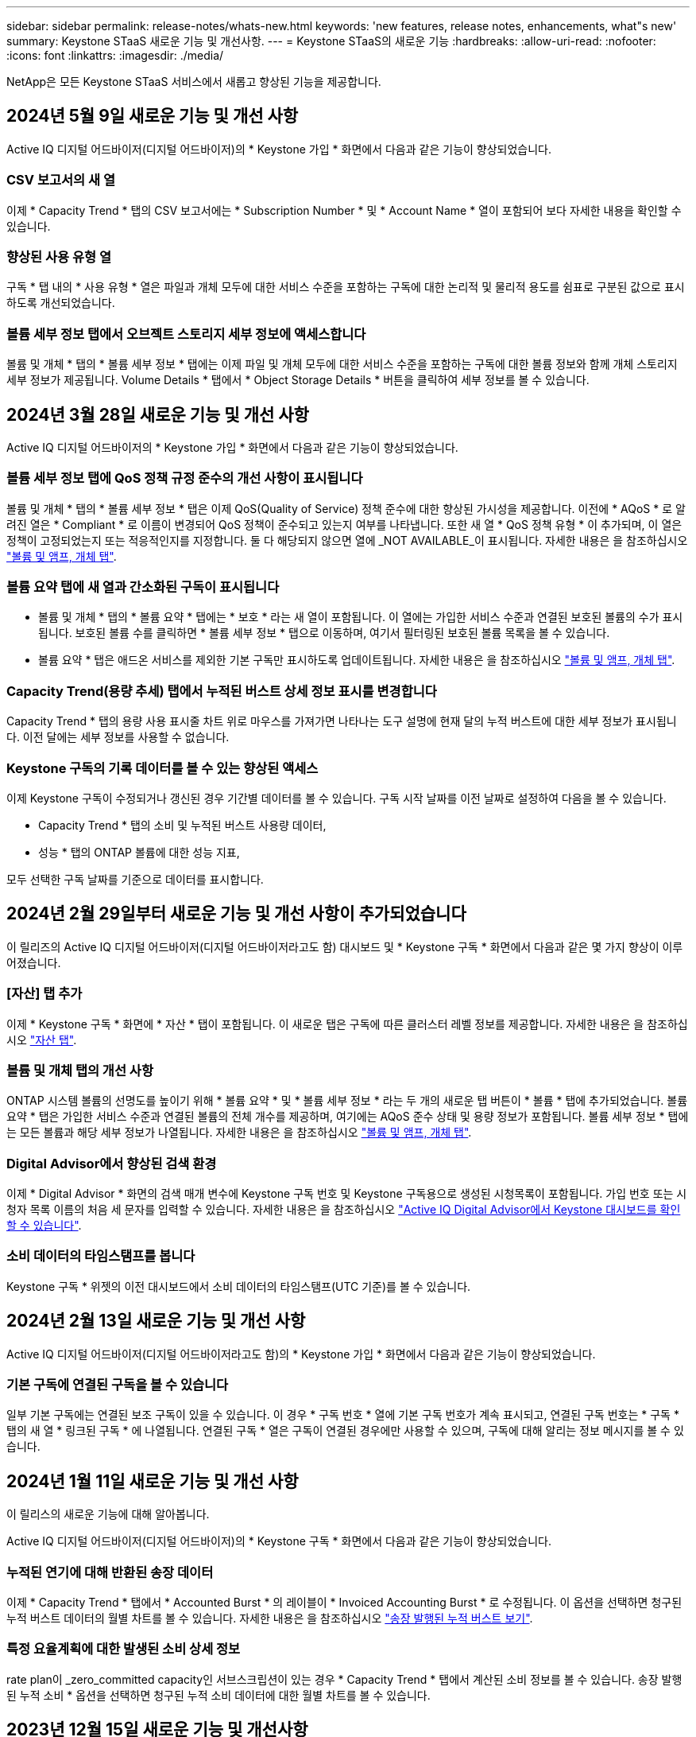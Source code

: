 ---
sidebar: sidebar 
permalink: release-notes/whats-new.html 
keywords: 'new features, release notes, enhancements, what"s new' 
summary: Keystone STaaS 새로운 기능 및 개선사항. 
---
= Keystone STaaS의 새로운 기능
:hardbreaks:
:allow-uri-read: 
:nofooter: 
:icons: font
:linkattrs: 
:imagesdir: ./media/


[role="lead"]
NetApp은 모든 Keystone STaaS 서비스에서 새롭고 향상된 기능을 제공합니다.



== 2024년 5월 9일 새로운 기능 및 개선 사항

Active IQ 디지털 어드바이저(디지털 어드바이저)의 * Keystone 가입 * 화면에서 다음과 같은 기능이 향상되었습니다.



=== CSV 보고서의 새 열

이제 * Capacity Trend * 탭의 CSV 보고서에는 * Subscription Number * 및 * Account Name * 열이 포함되어 보다 자세한 내용을 확인할 수 있습니다.



=== 향상된 사용 유형 열

구독 * 탭 내의 * 사용 유형 * 열은 파일과 개체 모두에 대한 서비스 수준을 포함하는 구독에 대한 논리적 및 물리적 용도를 쉼표로 구분된 값으로 표시하도록 개선되었습니다.



=== 볼륨 세부 정보 탭에서 오브젝트 스토리지 세부 정보에 액세스합니다

볼륨 및 개체 * 탭의 * 볼륨 세부 정보 * 탭에는 이제 파일 및 개체 모두에 대한 서비스 수준을 포함하는 구독에 대한 볼륨 정보와 함께 개체 스토리지 세부 정보가 제공됩니다. Volume Details * 탭에서 * Object Storage Details * 버튼을 클릭하여 세부 정보를 볼 수 있습니다.



== 2024년 3월 28일 새로운 기능 및 개선 사항

Active IQ 디지털 어드바이저의 * Keystone 가입 * 화면에서 다음과 같은 기능이 향상되었습니다.



=== 볼륨 세부 정보 탭에 QoS 정책 규정 준수의 개선 사항이 표시됩니다

볼륨 및 개체 * 탭의 * 볼륨 세부 정보 * 탭은 이제 QoS(Quality of Service) 정책 준수에 대한 향상된 가시성을 제공합니다. 이전에 * AQoS * 로 알려진 열은 * Compliant * 로 이름이 변경되어 QoS 정책이 준수되고 있는지 여부를 나타냅니다. 또한 새 열 * QoS 정책 유형 * 이 추가되며, 이 열은 정책이 고정되었는지 또는 적응적인지를 지정합니다. 둘 다 해당되지 않으면 열에 _NOT AVAILABLE_이 표시됩니다. 자세한 내용은 을 참조하십시오 link:../integrations/volumes-objects-tab.html["볼륨 및 앰프, 개체 탭"^].



=== 볼륨 요약 탭에 새 열과 간소화된 구독이 표시됩니다

* 볼륨 및 개체 * 탭의 * 볼륨 요약 * 탭에는 * 보호 * 라는 새 열이 포함됩니다. 이 열에는 가입한 서비스 수준과 연결된 보호된 볼륨의 수가 표시됩니다. 보호된 볼륨 수를 클릭하면 * 볼륨 세부 정보 * 탭으로 이동하며, 여기서 필터링된 보호된 볼륨 목록을 볼 수 있습니다.
* 볼륨 요약 * 탭은 애드온 서비스를 제외한 기본 구독만 표시하도록 업데이트됩니다. 자세한 내용은 을 참조하십시오 link:../integrations/volumes-objects-tab.html["볼륨 및 앰프, 개체 탭"^].




=== Capacity Trend(용량 추세) 탭에서 누적된 버스트 상세 정보 표시를 변경합니다

Capacity Trend * 탭의 용량 사용 표시줄 차트 위로 마우스를 가져가면 나타나는 도구 설명에 현재 달의 누적 버스트에 대한 세부 정보가 표시됩니다. 이전 달에는 세부 정보를 사용할 수 없습니다.



=== Keystone 구독의 기록 데이터를 볼 수 있는 향상된 액세스

이제 Keystone 구독이 수정되거나 갱신된 경우 기간별 데이터를 볼 수 있습니다. 구독 시작 날짜를 이전 날짜로 설정하여 다음을 볼 수 있습니다.

* Capacity Trend * 탭의 소비 및 누적된 버스트 사용량 데이터,
* 성능 * 탭의 ONTAP 볼륨에 대한 성능 지표,


모두 선택한 구독 날짜를 기준으로 데이터를 표시합니다.



== 2024년 2월 29일부터 새로운 기능 및 개선 사항이 추가되었습니다

이 릴리즈의 Active IQ 디지털 어드바이저(디지털 어드바이저라고도 함) 대시보드 및 * Keystone 구독 * 화면에서 다음과 같은 몇 가지 향상이 이루어졌습니다.



=== [자산] 탭 추가

이제 * Keystone 구독 * 화면에 * 자산 * 탭이 포함됩니다. 이 새로운 탭은 구독에 따른 클러스터 레벨 정보를 제공합니다. 자세한 내용은 을 참조하십시오 link:../integrations/assets-tab.html["자산 탭"^].



=== 볼륨 및 개체 탭의 개선 사항

ONTAP 시스템 볼륨의 선명도를 높이기 위해 * 볼륨 요약 * 및 * 볼륨 세부 정보 * 라는 두 개의 새로운 탭 버튼이 * 볼륨 * 탭에 추가되었습니다. 볼륨 요약 * 탭은 가입한 서비스 수준과 연결된 볼륨의 전체 개수를 제공하며, 여기에는 AQoS 준수 상태 및 용량 정보가 포함됩니다. 볼륨 세부 정보 * 탭에는 모든 볼륨과 해당 세부 정보가 나열됩니다. 자세한 내용은 을 참조하십시오 link:../integrations/volumes-objects-tab.html["볼륨 및 앰프, 개체 탭"^].



=== Digital Advisor에서 향상된 검색 환경

이제 * Digital Advisor * 화면의 검색 매개 변수에 Keystone 구독 번호 및 Keystone 구독용으로 생성된 시청목록이 포함됩니다. 가입 번호 또는 시청자 목록 이름의 처음 세 문자를 입력할 수 있습니다. 자세한 내용은 을 참조하십시오 link:../integrations/keystone-aiq.html["Active IQ Digital Advisor에서 Keystone 대시보드를 확인할 수 있습니다"^].



=== 소비 데이터의 타임스탬프를 봅니다

Keystone 구독 * 위젯의 이전 대시보드에서 소비 데이터의 타임스탬프(UTC 기준)를 볼 수 있습니다.



== 2024년 2월 13일 새로운 기능 및 개선 사항

Active IQ 디지털 어드바이저(디지털 어드바이저라고도 함)의 * Keystone 가입 * 화면에서 다음과 같은 기능이 향상되었습니다.



=== 기본 구독에 연결된 구독을 볼 수 있습니다

일부 기본 구독에는 연결된 보조 구독이 있을 수 있습니다. 이 경우 * 구독 번호 * 열에 기본 구독 번호가 계속 표시되고, 연결된 구독 번호는 * 구독 * 탭의 새 열 * 링크된 구독 * 에 나열됩니다. 연결된 구독 * 열은 구독이 연결된 경우에만 사용할 수 있으며, 구독에 대해 알리는 정보 메시지를 볼 수 있습니다.



== 2024년 1월 11일 새로운 기능 및 개선 사항

이 릴리스의 새로운 기능에 대해 알아봅니다.

Active IQ 디지털 어드바이저(디지털 어드바이저)의 * Keystone 구독 * 화면에서 다음과 같은 기능이 향상되었습니다.



=== 누적된 연기에 대해 반환된 송장 데이터

이제 * Capacity Trend * 탭에서 * Accounted Burst * 의 레이블이 * Invoiced Accounting Burst * 로 수정됩니다. 이 옵션을 선택하면 청구된 누적 버스트 데이터의 월별 차트를 볼 수 있습니다. 자세한 내용은 을 참조하십시오 link:../integrations/aiq-keystone-details.html#view-invoiced-accrued-burst["송장 발행된 누적 버스트 보기"^].



=== 특정 요율계획에 대한 발생된 소비 상세 정보

rate plan이 _zero_committed capacity인 서브스크립션이 있는 경우 * Capacity Trend * 탭에서 계산된 소비 정보를 볼 수 있습니다. 송장 발행된 누적 소비 * 옵션을 선택하면 청구된 누적 소비 데이터에 대한 월별 차트를 볼 수 있습니다.



== 2023년 12월 15일 새로운 기능 및 개선사항

이 릴리스의 새로운 기능에 대해 알아봅니다.



=== 시청자 목록을 기준으로 검색하는 기능

Active IQ Digital Advisor(디지털 어드바이저)의 시청자 목록에 대한 지원이 Keystone 시스템으로 확장되었습니다. 이제 관심 목록을 사용하여 검색하여 여러 고객의 구독 세부 정보를 볼 수 있습니다. Keystone STaaS의 시청자 목록 사용에 대한 자세한 내용은 을 참조하십시오 link:../integrations/keystone-aiq.html#search-by-using-keystone-watchlists["Keystone 관심 목록을 사용하여 검색합니다"^].



=== UTC 시간대로 변환된 날짜

Active IQ 디지털 어드바이저의 * Keystone 구독 * 화면 탭에 반환된 데이터는 UTC 시간(서버 시간대)으로 표시됩니다. 쿼리에 날짜를 입력하면 UTC 시간으로 자동 간주됩니다. 자세한 내용은 을 참조하십시오 link:../integrations/aiq-keystone-details.html["Keystone 구독 대시보드 및 리포팅"^].
